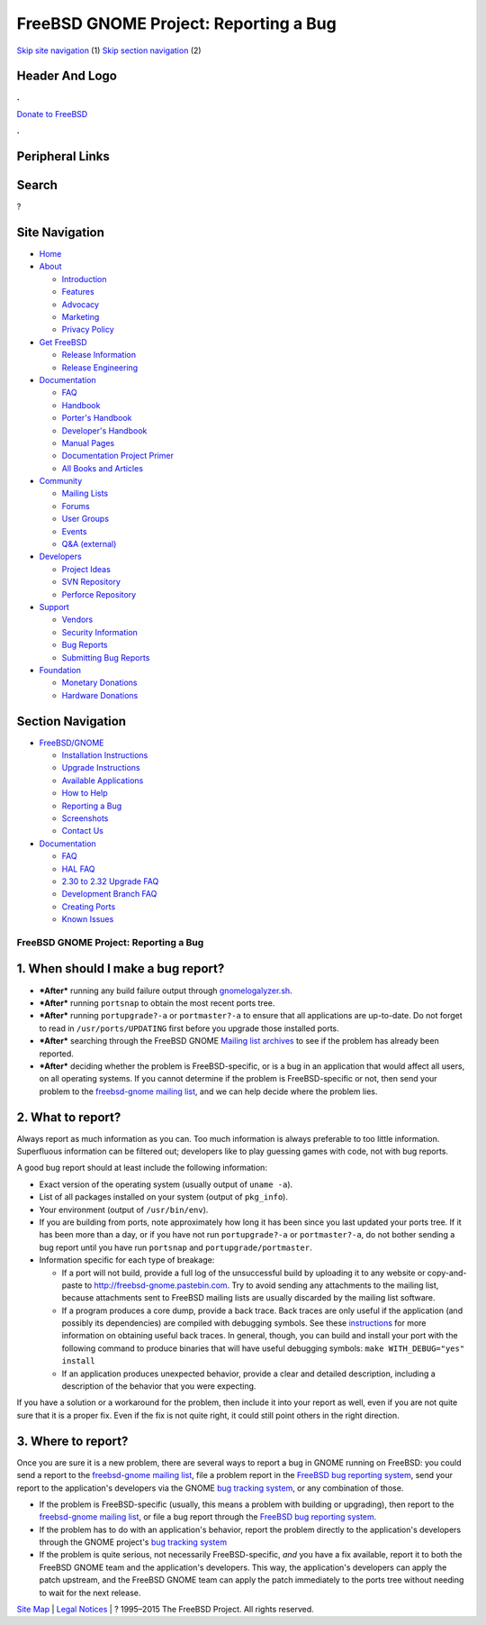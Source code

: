 ======================================
FreeBSD GNOME Project: Reporting a Bug
======================================

.. raw:: html

   <div id="containerwrap">

.. raw:: html

   <div id="container">

`Skip site navigation <#content>`__ (1) `Skip section
navigation <#contentwrap>`__ (2)

.. raw:: html

   <div id="headercontainer">

.. raw:: html

   <div id="header">

Header And Logo
---------------

.. raw:: html

   <div id="headerlogoleft">

|FreeBSD|

.. raw:: html

   </div>

.. raw:: html

   <div id="headerlogoright">

.. raw:: html

   <div class="frontdonateroundbox">

.. raw:: html

   <div class="frontdonatetop">

.. raw:: html

   <div>

**.**

.. raw:: html

   </div>

.. raw:: html

   </div>

.. raw:: html

   <div class="frontdonatecontent">

`Donate to FreeBSD <https://www.FreeBSDFoundation.org/donate/>`__

.. raw:: html

   </div>

.. raw:: html

   <div class="frontdonatebot">

.. raw:: html

   <div>

**.**

.. raw:: html

   </div>

.. raw:: html

   </div>

.. raw:: html

   </div>

Peripheral Links
----------------

.. raw:: html

   <div id="searchnav">

.. raw:: html

   </div>

.. raw:: html

   <div id="search">

Search
------

?

.. raw:: html

   </div>

.. raw:: html

   </div>

.. raw:: html

   </div>

Site Navigation
---------------

.. raw:: html

   <div id="menu">

-  `Home <../../>`__

-  `About <../../about.html>`__

   -  `Introduction <../../projects/newbies.html>`__
   -  `Features <../../features.html>`__
   -  `Advocacy <../../advocacy/>`__
   -  `Marketing <../../marketing/>`__
   -  `Privacy Policy <../../privacy.html>`__

-  `Get FreeBSD <../../where.html>`__

   -  `Release Information <../../releases/>`__
   -  `Release Engineering <../../releng/>`__

-  `Documentation <../../docs.html>`__

   -  `FAQ <../../doc/en_US.ISO8859-1/books/faq/>`__
   -  `Handbook <../../doc/en_US.ISO8859-1/books/handbook/>`__
   -  `Porter's
      Handbook <../../doc/en_US.ISO8859-1/books/porters-handbook>`__
   -  `Developer's
      Handbook <../../doc/en_US.ISO8859-1/books/developers-handbook>`__
   -  `Manual Pages <//www.FreeBSD.org/cgi/man.cgi>`__
   -  `Documentation Project
      Primer <../../doc/en_US.ISO8859-1/books/fdp-primer>`__
   -  `All Books and Articles <../../docs/books.html>`__

-  `Community <../../community.html>`__

   -  `Mailing Lists <../../community/mailinglists.html>`__
   -  `Forums <https://forums.FreeBSD.org>`__
   -  `User Groups <../../usergroups.html>`__
   -  `Events <../../events/events.html>`__
   -  `Q&A
      (external) <http://serverfault.com/questions/tagged/freebsd>`__

-  `Developers <../../projects/index.html>`__

   -  `Project Ideas <https://wiki.FreeBSD.org/IdeasPage>`__
   -  `SVN Repository <https://svnweb.FreeBSD.org>`__
   -  `Perforce Repository <http://p4web.FreeBSD.org>`__

-  `Support <../../support.html>`__

   -  `Vendors <../../commercial/commercial.html>`__
   -  `Security Information <../../security/>`__
   -  `Bug Reports <https://bugs.FreeBSD.org/search/>`__
   -  `Submitting Bug Reports <https://www.FreeBSD.org/support.html>`__

-  `Foundation <https://www.freebsdfoundation.org/>`__

   -  `Monetary Donations <https://www.freebsdfoundation.org/donate/>`__
   -  `Hardware Donations <../../donations/>`__

.. raw:: html

   </div>

.. raw:: html

   </div>

.. raw:: html

   <div id="content">

.. raw:: html

   <div id="sidewrap">

.. raw:: html

   <div id="sidenav">

Section Navigation
------------------

-  `FreeBSD/GNOME <../../gnome/index.html>`__

   -  `Installation Instructions <../../gnome/docs/faq2.html#q1>`__
   -  `Upgrade Instructions <../../gnome/docs/faq232.html#q2>`__
   -  `Available Applications <../../gnome/../ports/gnome.html>`__
   -  `How to Help <../../gnome/docs/volunteer.html>`__
   -  `Reporting a Bug <../../gnome/docs/bugging.html>`__
   -  `Screenshots <../../gnome/screenshots.html>`__
   -  `Contact Us <../../gnome/contact.html>`__

-  `Documentation <../../gnome/index.html>`__

   -  `FAQ <../../gnome/docs/faq2.html>`__
   -  `HAL FAQ <../../gnome/docs/halfaq.html>`__
   -  `2.30 to 2.32 Upgrade FAQ <../../gnome/docs/faq232.html>`__
   -  `Development Branch FAQ <../../gnome/docs/develfaq.html>`__
   -  `Creating Ports <../../gnome/docs/porting.html>`__
   -  `Known Issues <../../gnome/docs/faq232.html#q4>`__

.. raw:: html

   </div>

.. raw:: html

   </div>

.. raw:: html

   <div id="contentwrap">

FreeBSD GNOME Project: Reporting a Bug
======================================

1. When should I make a bug report?
-----------------------------------

-  ***After*** running any build failure output through
   `gnomelogalyzer.sh </gnome/gnomelogalyzer.sh>`__.
-  ***After*** running ``portsnap`` to obtain the most recent ports
   tree.
-  ***After*** running ``portupgrade?-a`` or ``portmaster?-a`` to ensure
   that all applications are up-to-date. Do not forget to read in
   ``/usr/ports/UPDATING`` first before you upgrade those installed
   ports.
-  ***After*** searching through the FreeBSD GNOME `Mailing list
   archives <../../gnome/index.html#search>`__ to see if the problem has
   already been reported.
-  ***After*** deciding whether the problem is FreeBSD-specific, or is a
   bug in an application that would affect all users, on all operating
   systems. If you cannot determine if the problem is FreeBSD-specific
   or not, then send your problem to the `freebsd-gnome mailing
   list <mailto:freebsd-gnome@FreeBSD.org>`__, and we can help decide
   where the problem lies.

2. What to report?
------------------

Always report as much information as you can. Too much information is
always preferable to too little information. Superfluous information can
be filtered out; developers like to play guessing games with code, not
with bug reports.

A good bug report should at least include the following information:

-  Exact version of the operating system (usually output of
   ``uname -a``).

-  List of all packages installed on your system (output of
   ``pkg_info``).

-  Your environment (output of ``/usr/bin/env``).

-  If you are building from ports, note approximately how long it has
   been since you last updated your ports tree. If it has been more than
   a day, or if you have not run ``portupgrade?-a`` or
   ``portmaster?-a``, do not bother sending a bug report until you have
   run ``portsnap`` and ``portupgrade/portmaster``.

-  Information specific for each type of breakage:

   -  If a port will not build, provide a full log of the unsuccessful
      build by uploading it to any website or copy-and-paste to
      http://freebsd-gnome.pastebin.com. Try to avoid sending any
      attachments to the mailing list, because attachments sent to
      FreeBSD mailing lists are usually discarded by the mailing list
      software.
   -  If a program produces a core dump, provide a back trace. Back
      traces are only useful if the application (and possibly its
      dependencies) are compiled with debugging symbols. See these
      `instructions <http://live.gnome.org/GettingTraces>`__ for more
      information on obtaining useful back traces. In general, though,
      you can build and install your port with the following command to
      produce binaries that will have useful debugging symbols:
      ``make WITH_DEBUG="yes" install``
   -  If an application produces unexpected behavior, provide a clear
      and detailed description, including a description of the behavior
      that you were expecting.

If you have a solution or a workaround for the problem, then include it
into your report as well, even if you are not quite sure that it is a
proper fix. Even if the fix is not quite right, it could still point
others in the right direction.

3. Where to report?
-------------------

Once you are sure it is a new problem, there are several ways to report
a bug in GNOME running on FreeBSD: you could send a report to the
`freebsd-gnome mailing list <mailto:freebsd-gnome@FreeBSD.org>`__, file
a problem report in the `FreeBSD bug reporting
system <http://www.FreeBSD.org/support.html>`__, send your report to the
application's developers via the GNOME `bug tracking
system <http://bugzilla.gnome.org/>`__, or any combination of those.

-  If the problem is FreeBSD-specific (usually, this means a problem
   with building or upgrading), then report to the `freebsd-gnome
   mailing list <mailto:freebsd-gnome@FreeBSD.org>`__, or file a bug
   report through the `FreeBSD bug reporting
   system <http://www.FreeBSD.org/support.html>`__.

-  If the problem has to do with an application's behavior, report the
   problem directly to the application's developers through the GNOME
   project's `bug tracking system <http://bugzilla.gnome.org/>`__

-  If the problem is quite serious, not necessarily FreeBSD-specific,
   *and* you have a fix available, report it to both the FreeBSD GNOME
   team and the application's developers. This way, the application's
   developers can apply the patch upstream, and the FreeBSD GNOME team
   can apply the patch immediately to the ports tree without needing to
   wait for the next release.

.. raw:: html

   </div>

.. raw:: html

   </div>

.. raw:: html

   <div id="footer">

`Site Map <../../search/index-site.html>`__ \| `Legal
Notices <../../copyright/>`__ \| ? 1995–2015 The FreeBSD Project. All
rights reserved.

.. raw:: html

   </div>

.. raw:: html

   </div>

.. raw:: html

   </div>

.. |FreeBSD| image:: ../../layout/images/logo-red.png
   :target: ../..
